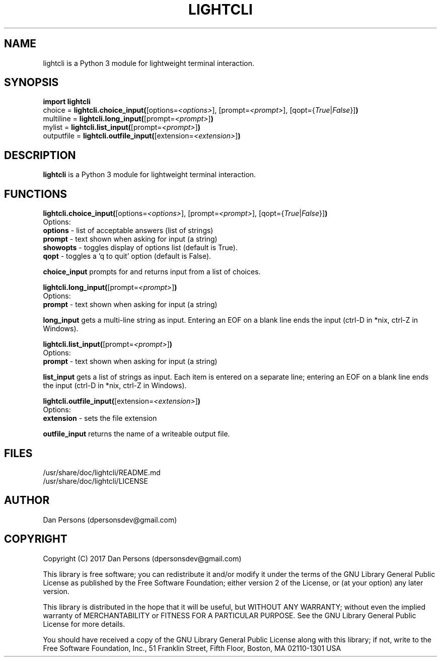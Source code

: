 .TH LIGHTCLI 3
.SH NAME
lightcli is a Python 3 module for lightweight terminal interaction.

.SH SYNOPSIS
    \fBimport lightcli\fR
    choice = \fBlightcli.choice_input(\fR[options=\fI<options>\fR], [prompt=\fI<prompt>\fR], [qopt={\fITrue\fR|\fIFalse\fR}]\fB)\fR
    multiline = \fBlightcli.long_input(\fR[prompt=\fI<prompt>\fR]\fB)\fR
    mylist = \fBlightcli.list_input(\fR[prompt=\fI<prompt>\fR]\fB)\fR
    outputfile = \fBlightcli.outfile_input(\fR[extension=\fI<extension>\fR]\fB)\fR


.SH DESCRIPTION
\fBlightcli\fP is a Python 3 module for lightweight terminal interaction.

.SH FUNCTIONS
\fBlightcli.choice_input(\fR[options=\fI<options>\fR], [prompt=\fI<prompt>\fR], [qopt={\fITrue\fR|\fIFalse\fR}]\fB)\fR
.br
Options:
    \fBoptions\fR - list of acceptable answers (list of strings)
    \fBprompt\fR - text shown when asking for input (a string)
    \fBshowopts\fR - toggles display of options list (default is True).
    \fBqopt\fR - toggles a 'q to quit' option (default is False).

\fBchoice_input\fR prompts for and returns input from a list of choices.

\fBlightcli.long_input(\fR[prompt=\fI<prompt>\fR]\fB)\fR
.br
Options:
    \fBprompt\fR - text shown when asking for input (a string)

\fBlong_input\fR gets a multi-line string as input. Entering an EOF on a blank line ends the input (ctrl-D in *nix, ctrl-Z in Windows).

\fBlightcli.list_input(\fR[prompt=\fI<prompt>\fR]\fB)\fR
.br
Options:
    \fBprompt\fR - text shown when asking for input (a string)

\fBlist_input\fR gets a list of strings as input. Each item is entered on a separate line; entering an EOF on a blank line ends the input (ctrl-D in *nix, ctrl-Z in Windows).

\fBlightcli.outfile_input(\fR[extension=\fI<extension>\fR]\fB)\fR
.br
Options:
    \fBextension\fR - sets the file extension

\fBoutfile_input\fR returns the name of a writeable output file.

.SH FILES
    /usr/share/doc/lightcli/README.md
    /usr/share/doc/lightcli/LICENSE

.SH AUTHOR
Dan Persons (dpersonsdev@gmail.com)

.SH COPYRIGHT
Copyright (C) 2017 Dan Persons (dpersonsdev@gmail.com)

This library is free software; you can redistribute it and/or
modify it under the terms of the GNU Library General Public
License as published by the Free Software Foundation; either
version 2 of the License, or (at your option) any later version.

This library is distributed in the hope that it will be useful,
but WITHOUT ANY WARRANTY; without even the implied warranty of
MERCHANTABILITY or FITNESS FOR A PARTICULAR PURPOSE.  See the GNU
Library General Public License for more details.

You should have received a copy of the GNU Library General Public
License along with this library; if not, write to the Free Software
Foundation, Inc., 51 Franklin Street, Fifth Floor, Boston, MA  02110-1301  USA
